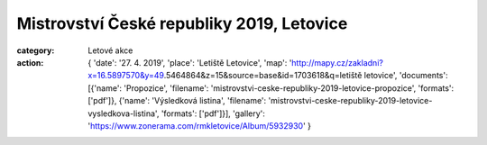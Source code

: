 Mistrovství České republiky 2019, Letovice
##########################################

:category: Letové akce
:action: {
         'date': '27. 4. 2019',
         'place': 'Letiště Letovice',
         'map': 'http://mapy.cz/zakladni?x=16.5897570&y=49.5464864&z=15&source=base&id=1703618&q=letiště letovice',
         'documents':
         [{'name': 'Propozice',
         'filename': 'mistrovstvi-ceske-republiky-2019-letovice-propozice',
         'formats': ['pdf']},
         {'name': 'Výsledková listina',
         'filename': 'mistrovstvi-ceske-republiky-2019-letovice-vysledkova-listina',
         'formats': ['pdf']}],
         'gallery': 'https://www.zonerama.com/rmkletovice/Album/5932930'
         }


.. raw:: html

    <iframe type="text/html" style="display: block; margin: 0 auto;" width="640" height="360" src="https://www.youtube.com/embed/Oe1Y2aqx8KM?autoplay=0&origin=http://rmkletovice.cz" frameborder="0"></iframe>
